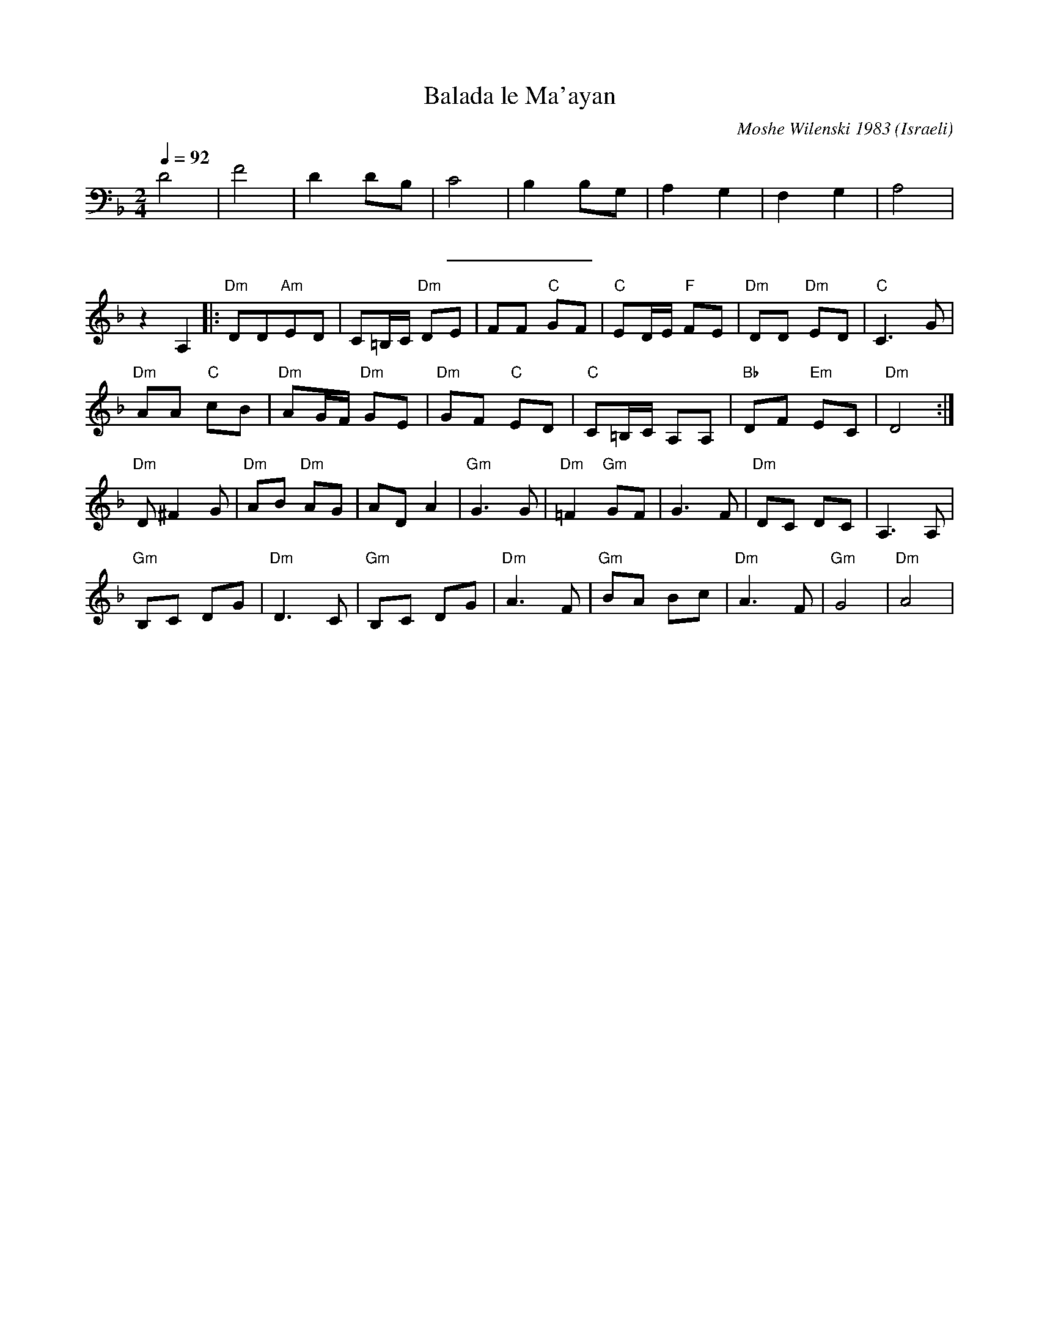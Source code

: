 X: 21
T:Balada le Ma'ayan
C:Moshe Wilenski 1983
O:Israeli
I:choreographer: S. Maman 1983
F: http://www.youtube.com/watch?v=JmBRVSZk_aw
F: http://www.youtube.com/watch?v=K239iZ-HMBk
Q:1/4=92
L:1/8
M:2/4
K:Dm
 D4            |F4               |D2 DB,         |C4              |\
 B,2 B,G,      |A,2 G,2          | F,2G,2        |A,4             |
%%sep 10 10
 z2 A,2        |: "Dm"DD"Am"ED   | C=B,/C/ "Dm"DE | FF "C"GF      | "C"ED/E/ "F"FE|\
 "Dm"DD "Dm"ED | "C"C3 G        |
 "Dm"AA "C"cB | "Dm"AG/F/ "Dm"GE| "Dm"GF "C"ED  | "C"C=B,/C/ A,A,| "Bb"DF "Em"EC | "Dm"D4  :|
 "Dm" D ^F2 G | "Dm"AB "Dm"AG | AD A2          | "Gm"G3 G      |\
 "Dm"=F2 "Gm"GF| G3 F            | "Dm"DC DC     | A,3A,          |
 "Gm"B,C DG    | "Dm"D3C         | "Gm"B,C DG    | "Dm"A3F        |\
 "Gm"BA Bc     | "Dm"A3F         | "Gm"G4        | "Dm"A4         |

